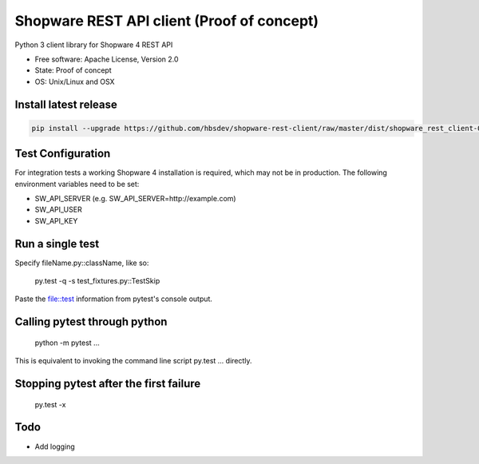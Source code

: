 ===============================
Shopware REST API client (Proof of concept)
===============================

.. image:: https://img.shields.io/travis/hbsdev/shopware-rest-client.svg
        :target: https://travis-ci.org/hbsdev/shopware-rest-client

Python 3 client library for Shopware 4 REST API

* Free software: Apache License, Version 2.0
* State: Proof of concept
* OS: Unix/Linux and OSX

Install latest release
----------------------

.. code::

  pip install --upgrade https://github.com/hbsdev/shopware-rest-client/raw/master/dist/shopware_rest_client-0.1.0.zip


Test Configuration
------------------

For integration tests a working Shopware 4 installation is required, which
may not be in production. The following environment variables need to be set:

* SW_API_SERVER (e.g. SW_API_SERVER=http://example.com)
* SW_API_USER
* SW_API_KEY

Run a single test
-----------------

Specify fileName.py::className, like so:

    py.test -q -s test_fixtures.py::TestSkip

Paste the file::test information from pytest's console output.


Calling pytest through python
-----------------------------

    python -m pytest ...

This is equivalent to invoking the command line script py.test ... directly.


Stopping pytest after the first failure
---------------------------------------

    py.test -x

Todo
----

* Add logging




